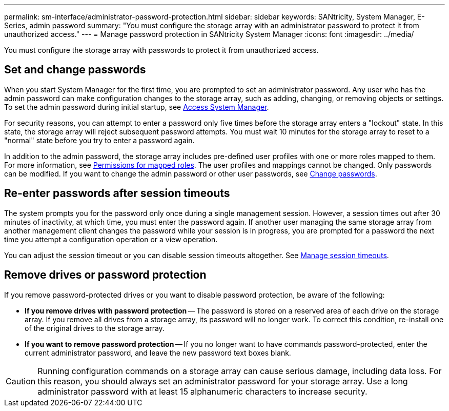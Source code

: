 ---
permalink: sm-interface/administrator-password-protection.html
sidebar: sidebar
keywords: SANtricity, System Manager, E-Series, admin password
summary: "You must configure the storage array with an administrator password to protect it from unauthorized access."
---
= Manage password protection in SANtricity System Manager
:icons: font
:imagesdir: ../media/

[.lead]
You must configure the storage array with passwords to protect it from unauthorized access.

== Set and change passwords

When you start System Manager for the first time, you are prompted to set an administrator password. Any user who has the admin password can make configuration changes to the storage array, such as adding, changing, or removing objects or settings. To set the admin password during initial startup, see link:../san-getstarted/access-sam.html[Access System Manager].

For security reasons, you can attempt to enter a password only five times before the storage array enters a "lockout" state. In this state, the storage array will reject subsequent password attempts. You must wait 10 minutes for the storage array to reset to a "normal" state before you try to enter a password again.

In addition to the admin password, the storage array includes pre-defined user profiles with one or more roles mapped to them.
For more information, see link:../sm-settings/permissions-for-mapped-roles.html[Permissions for mapped roles]. The user profiles and mappings cannot be changed. Only passwords can be modified. If you want to change the admin password or other user passwords, see link:../sm-settings/change-passwords.html[Change passwords].

== Re-enter passwords after session timeouts

The system prompts you for the password only once during a single management session. However, a session times out after 30 minutes of inactivity, at which time, you must enter the password again. If another user managing the same storage array from another management client changes the password while your session is in progress, you are prompted for a password the next time you attempt a configuration operation or a view operation.

You can adjust the session timeout or you can disable session timeouts altogether. See link:../sm-settings/manage-session-timeouts-sam.html[Manage session timeouts].

== Remove drives or password protection

If you remove password-protected drives or you want to disable password protection, be aware of the following:

* *If you remove drives with password protection* -- The password is stored on a reserved area of each drive on the storage array. If you remove all drives from a storage array, its password will no longer work. To correct this condition, re-install one of the original drives to the storage array.

* *If you want to remove password protection* -- If you no longer want to have commands password-protected, enter the current administrator password, and leave the new password text boxes blank.

[CAUTION]
====
Running configuration commands on a storage array can cause serious damage, including data loss. For this reason, you should always set an administrator password for your storage array. Use a long administrator password with at least 15 alphanumeric characters to increase security.
====
